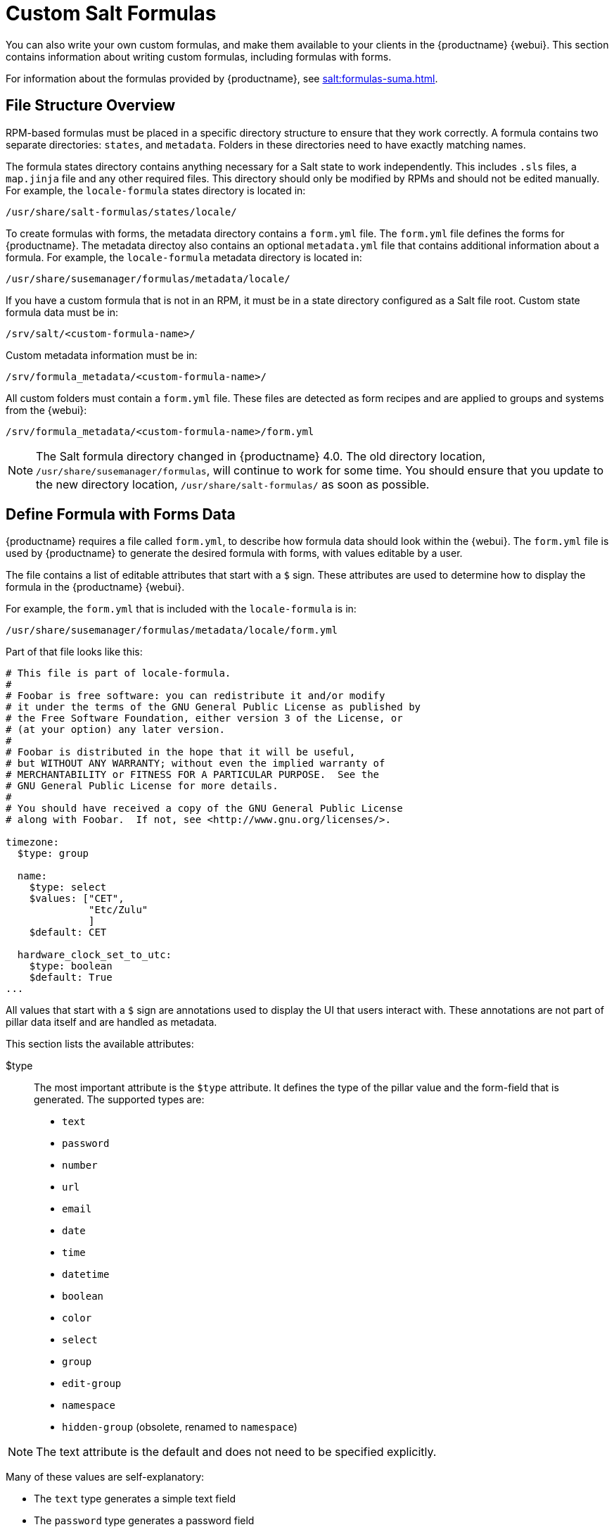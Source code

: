 [[formulas-custom]]
= Custom Salt Formulas

You can also write your own custom formulas, and make them available to your clients in the {productname} {webui}.
This section contains information about writing custom formulas, including formulas with forms.

For information about the formulas provided by {productname}, see xref:salt:formulas-suma.adoc[].



== File Structure Overview

RPM-based formulas must be placed in a specific directory structure to ensure that they work correctly.
A formula contains two separate directories: [path]``states``, and [path]``metadata``.
Folders in these directories need to have exactly matching names.

The formula states directory contains anything necessary for a Salt state to work independently.
This includes [path]``.sls`` files, a [path]``map.jinja`` file and any other required files.
This directory should only be modified by RPMs and should not be edited manually.
For example, the [package]``locale-formula`` states directory is located in:
----
/usr/share/salt-formulas/states/locale/
----

To create formulas with forms, the metadata directory contains a [path]``form.yml`` file.
The [path]``form.yml`` file defines the forms for {productname}.
The metadata directoy also contains an optional [path]``metadata.yml`` file that contains additional information about a formula.
For example, the [package]``locale-formula`` metadata directory is located in:
----
/usr/share/susemanager/formulas/metadata/locale/
----

If you have a custom formula that is not in an RPM, it must be in a state directory configured as a Salt file root.
Custom state formula data must be in:
----
/srv/salt/<custom-formula-name>/
----

Custom metadata information must be in:
----
/srv/formula_metadata/<custom-formula-name>/
----

All custom folders must contain a [path]``form.yml`` file.
These files are detected as form recipes and are applied to groups and systems from the {webui}:
----
/srv/formula_metadata/<custom-formula-name>/form.yml
----

[NOTE]
====
The Salt formula directory changed in {productname}{nbsp}4.0.
The old directory location, [path]``/usr/share/susemanager/formulas``, will continue to work for some time.
You should ensure that you update to the new directory location, [path]``/usr/share/salt-formulas/`` as soon as possible.
====



== Define Formula with Forms Data

{productname} requires a file called [path]``form.yml``, to describe how formula data should look within the {webui}.
The [path]``form.yml`` file is used by {productname} to generate the desired formula with forms, with values editable by a user.

The file contains a list of editable attributes that start with a `$` sign.
These attributes are used to determine how to display the formula in the {productname} {webui}.

For example, the [path]``form.yml`` that is included with the [package]``locale-formula`` is in:
----
/usr/share/susemanager/formulas/metadata/locale/form.yml
----

Part of that file looks like this:

----
# This file is part of locale-formula.
#
# Foobar is free software: you can redistribute it and/or modify
# it under the terms of the GNU General Public License as published by
# the Free Software Foundation, either version 3 of the License, or
# (at your option) any later version.
#
# Foobar is distributed in the hope that it will be useful,
# but WITHOUT ANY WARRANTY; without even the implied warranty of
# MERCHANTABILITY or FITNESS FOR A PARTICULAR PURPOSE.  See the
# GNU General Public License for more details.
#
# You should have received a copy of the GNU General Public License
# along with Foobar.  If not, see <http://www.gnu.org/licenses/>.

timezone:
  $type: group

  name:
    $type: select
    $values: ["CET",
              "Etc/Zulu"
              ]
    $default: CET

  hardware_clock_set_to_utc:
    $type: boolean
    $default: True
...
----


All values that start with a `$` sign are annotations used to display the UI that users interact with.
These annotations are not part of pillar data itself and are handled as metadata.


This section lists the available attributes:

$type::
The most important attribute is the `$type` attribute.
It defines the type of the pillar value and the form-field that is generated.
The supported types are:

** `text`
** `password`
** `number`
** `url`
** `email`
** `date`
** `time`
** `datetime`
** `boolean`
** `color`
** `select`
** `group`
** `edit-group`
** `namespace`
** `hidden-group` (obsolete, renamed to ``namespace``)


[NOTE]
====
The text attribute is the default and does not need to be specified explicitly.
====


Many of these values are self-explanatory:

* The `text` type generates a simple text field
* The `password` type generates a password field
* The `color` type generates a color picker

The ``group``, ``edit-group``, and `namespace` (formerly ``hidden-group``) types do not generate an editable field and are used to structure form and pillar data.
All these types support nesting.

The `group` and `namespace` types differ slightly.
The `group` type generates a visible border with a heading.
The `namespace` type shows nothing visually, and is only used to structure pillar data.

The `edit-group` type allows you to structure and restrict editable fields in a more flexible way.
The `edit-group` type is a collection of items of the same kind.
Collections can have these four shapes:

* List of primitive items
* List of dictionaries
* Dictionary of primitive items
* Dictionary of dictionaries

The size of each collection is variable.
Users can add or remove elements.

For example, `edit-group` supports the `$minItems` and `$maxItems` attributes, which simplifies complex and repeatable input structures.
These, and also `itemName`, are optional.


$default::
Allows you to specify a default value to be displayed.
This default value will be used if no other value is entered.
In an `edit-group` it allows you to create initial members of the group and populate them with specified data.

$optional::
This type is a Boolean attribute.
If it is `true` and the field is empty in the form, then this field will not be generated in the formula data and the generated dictionary will not contain the field name key.
If it is `false` and the field is empty, the formula data will contain a `<field name>: null` entry.

$ifEmpty::
This type is used if the field is empty.
This usually occurs because the user did not provide a value.
The `ifEmpty` type can only be used when `$optional` is `false` or not defined.
If `$optional` is `true`, then `$ifEmpty` is ignored.
In this example, the `DP2` string would be used if the user leaves the field empty:
+
----
displayName:
  $type: string
  $ifEmpty: DP2
----

$name::
Allows you to specify the name of a value that is shown in the form.
If this value is not set, the pillar name is used and capitalized without underscores and dashes.
Reference it in the same section with ``pass:c[${name}]``.

$help and $placeholder::
These attributes are used to give a user a better understanding of what the value should be.
The `$help` type defines the message a user sees when hovering over a field
The `$placeholder` type displays a gray placeholder text in the field

Use `$placeholder` only with text fields like text, password, email or date fields.
Do not add a placeholder if you also use `$default`, as it will hide the placeholder.

$key::
Applicable only if the `edit-group` has the shape of a dictionary.
When the pillar data is a dictionary, the `$key` attribute determines the key of an entry in the dictionary.
+
For example:
+
----
user_passwords:
  $type: edit-group
  $minItems: 1
  $prototype:
    $key:
        $type: text
    $type: text
  $default:
    alice: secret-password
    bob: you-shall-not-pass
----
+
Pillar:
+
----
user_passwords:
  alice:
    secret-password
  bob:
    you-shall-not-pass
----

$minItems and $maxItems::
In an ``edit-group``, `$minItems` and `$maxItems` specifies the lowest and highest numbers for the group.

$itemName::
In an ``edit-group``, `$itemName` defines a template for the name to be used for the members of the group.

$prototype::
In an ``edit-group``, `$prototype` is mandatory and defines the default pre-filled values for newly added members in the group.

$scope::
Specifies a hierarchy level at which a value may be edited.
Possible values are ``system``, `group`, and ``readonly``.
+
The default value is `$scope: system`, allows values to be edited at group and system levels.
A value can be entered for each system but if no value is entered the system will fall back to the group default.
+
The ``$scope: group`` option makes a value editable only for a group.
On the system level you will be able to see the value, but not edit it.
+
The `$scope: readonly` option makes a field read-only.
It can be used to show data to the user, but will not allow them to edit it.
This option should be used in combination with the ``$default`` attribute.

$visibleIf::
+
[NOTE]
====
Deprecated in favor of `$visible`.
====
+
Allows you to show a field or group if a simple condition is met.
An example condition is:
+
----
some_group#another_group#my_checkbox == true
----
+
The left part of the condition is the path to another value, and groups are separated by `$` signs.
The middle section of the condition should be either `==` for a value to be equal or `!=` for values that should be not equal.
The last field in the statement can be any value which a field should have or not have.
+
The field with this attribute associated with it will be shown only when the condition is met.
In this example the field will be shown only if `my_checkbox` is checked.
The ability to use conditional statements is not limited to check boxes.
It may also be used to check values of select-fields, text-fields, and similar.
+
A check box should be structured like this:
+
----
some_group:
  $type: group

  another_group:
    $type: group

      my_checkbox:
        $type: boolean
----
+
Relative paths can be specified using prefix dots.
One dot indicates a sibling, two dots indicate a parent, and so on.
This is mostly useful for ``edit-group``.
+
----
some_group:
  $type: group

  another_group:
    $type: group

    my_checkbox:
      $type: boolean

    my_text:
      $visibleIf: .my_checkbox

  yet_another_group:
    $type: group

    my_text2:
      $visibleIf: ..another_group#my_checkbox

----
+
If you use multiple groups with the attribute, you can allow a users to select an option and show a completely different form, dependent upon the selected value.
+
Values from hidden fields can be merged into the pillar data and sent to the client.
A formula must check the condition again and use the appropriate data.
For example:
+
----
show_option:
  $type: checkbox
some_text:
  $visibleIf: show_option == true
----
+
----
{% if pillar.show_option %}
do_something:
  with: {{ pillar.some_text }}
{% endif %}
----

$values::
Can only be used together with ``$type``
Use to specify the different options in the select-field.
`$values` must be a list of possible values to select.
For example:
+
----
select_something:
  $type: select
  $values: ["option1", "option2"]
----
+
Or:
+
----
select_something:
  $type: select
  $values:
    - option1
    - option2
----

$visible::
Allows you to show a field or group if a condition is met.
You must use the https://github.com/TomFrost/jexl[jexl] expression language to write the condition.
+
Example structure:
+
----
some_group:
  $type: group

  another_group:
    $type: group

      my_checkbox:
        $type: boolean
----
+
An example condition is:
+
----
formValues.some_group.another_group.my_checkbox == true
----
+
The field with this attribute will only show if the condition is met.
In this example, the field will show only if ``my_checkbox`` is checked.
You can also choose other elements for the conditional statement, such as select fields or text fields.
+

+
If you use multiple groups with the attribute, users can select an option that will show a completely different form, depending on the selected value.
+
Values from hidden fields can be merged into the pillar data and sent to the client.
A formula must check the condition again and use the appropriate data.
For example:
+
----
show_option:
  $type: checkbox
some_text:
  $visible: this.parent.value.show_option == true
----
+
----
{% if pillar.show_option %}
do_something:
  with: {{ pillar.some_text }}
{% endif %}
----

$disabled::
Allows you to disable a field or group if a condition is met. You must use the https://github.com/TomFrost/jexl[jexl] expression language to write the condition.
+
If specified at group level it will disable all fields in that group.

$required::
Fields with this attribute are mandatory. Supports using the https://github.com/TomFrost/jexl[jexl] expresion language.

$match::
Allows using a regular expression to validate the content of a text field.
+
It supports the regular expression features existing in JavaScript.
+
Example:
+
----
      hardware:
        $type: text
        $name: Hardware Type and Address
        $placeholder: Enter hardware-type hardware-address (e.g. "ethernet AA:BB:CC:DD:EE:FF")
        $help: Hardware Identifier - prefix is mandatory
        $match: "\\w+ [A-Z]{2}:[A-Z]{2}:[A-Z]{2}:[A-Z]{2}:[A-Z]{2}:[A-Z]{2}"
----


=== Expression language
You must use the https://github.com/TomFrost/jexl[jexl] expression language to write conditions.

Given a structure like this:

----
some_group:
  $type: group

  another_group:
    $type: group

      my_checkbox:
        $type: boolean
----

An example condition is:

----
formValues.some_group.another_group.my_checkbox == true
----

Absolute paths must begin with ``formValues``.

Specify relative paths using ``this.parent.value`` to define the value of the parent.

You can also refer to the parent of the parent, with ``this.parent.parent.value``.
This is mostly useful for ``edit-group`` elements.

Example for relative paths:
----
some_group:
  $type: group

  another_group:
    $type: group

    my_checkbox:
      $type: boolean

    my_text:
      $visible: this.parent.value.my_checkbox

  yet_another_group:
    $type: group

    my_text2:
      $visible: this.parent.parent.value.another_group.my_checkbox

----

.Example: Basic edit-group
----
partitions:
  $name: "Hard Disk Partitions"
  $type: "edit-group"
  $minItems: 1
  $maxItems: 4
  $itemName: "Partition ${name}"
  $prototype:
    name:
      $default: "New partition"
    mountpoint:
      $default: "/var"
    size:
      $type: "number"
      $name: "Size in GB"
  $default:
    - name: "Boot"
      mountpoint: "/boot"
    - name: "Root"
      mountpoint: "/"
      size: 5000
----

Click btn:[Add] to fill the form with the default values.

The formula is called [path]``hd-partitions`` and will appear as [guimenu]``Hd Partitions`` in the {webui}.

image::formula-custom-harddisk-partitions.png[]

To remove the definition of a partition click the minus symbol in the title line of an inner group.

When you are finished, click btn:[Save Formula].


.Example: Nested edit-group
----
users:
  $name: "Users"
  $type: edit-group
  $minItems: 2
  $maxItems: 5
  $prototype:
    name:
      $default: "username"
    password:
      $type: password
    groups:
      $type: edit-group
      $minItems: 1
      $prototype:
        group_name:
          $type: text
  $default:
    - name: "root"
      groups:
        - group_name: "users"
        - group_name: "admins"
    - name: "admin"
      groups:
        - group_name: "users"
----



== Writing Salt Formulas

Salt formulas are pre-written Salt states.
You can use Jinja to configure formulas with pillar data.

Basic Jinja syntax is:
----
pillar.some.value
----

When you are sure a pillar exists, use this syntax:
----
salt['pillar.get']('some:value', 'default value')
----

You can also replace the `pillar` value with `grains`.
For example, ``grains.some.value``.

Using data this way makes the formula configurable.
In this example, a specified package is installed in the ``package_name`` pillar:
----
install_a_package:
  pkg.installed:
    - name: {{ pillar.package_name }}
----

You can also use more complex constructs such as `if/else` and `for-loops` to provide greater functionality:
----
{% if pillar.installSomething %}
something:
  pkg.installed
{% else %}
anotherPackage:
  pkg.installed
{% endif %}
----

Another example:
----
{% for service in pillar.services %}
start_{{ service }}:
  service.running:
    - name: {{ service }}
{% endfor %}
----

Jinja also provides other helpful functions.
For example, you can iterate over a dictionary:
----
{% for key, value in some_dictionary.items() %}
do_something_with_{{ key }}: {{ value }}
{% endfor %}
----

You can have Salt manage your files (for example, configuration files for a program), and change them with pillar data.

In this example, Salt copies the file [path]``salt-file_roots/my_state/files/my_program.conf`` on the server to [path]``/etc/my_program/my_program.conf`` on the client and template it with Jinja:
----
/etc/my_program/my_program.conf:
  file.managed:
    - source: salt://my_state/files/my_program.conf
    - template: jinja
----

This example allows you to use Jinja in the file, like the previous example for states:
----
some_config_option = {{ pillar.config_option_a }}
----


== Separate Data

Separating data from a state can increase flexibility and make it easier to re-use.
You can do this by writing values into a separate file named [path]``map.jinja``.
This file must be within the same directory as the state files.

This example sets `data` to a dictionary with different values, depending on which system the state runs on.
It will also merge data with the pillar using the `some.pillar.data` value so you can access `some.pillar.data.value` by using ``data.value``.

You can choose to override defined values from pillars.
For example, by overriding `some.pillar.data.package` in this example:
----
{% set data = salt['grains.filter_by']({
    'Suse': {
        'package': 'packageA',
        'service': 'serviceA'
    },
    'RedHat': {
        'package': 'package_a',
        'service': 'service_a'
    }
}, merge=salt['pillar.get']('some:pillar:data')) %}
----

When you have created a map file, you can maintain compatibility with multiple system types while accessing deep pillar data in a simpler way.

Now you can import and use `data` in any file.
For example:
----
{% from "some_folder/map.jinja" import data with context %}

install_package_a:
  pkg.installed:
    - name: {{ data.package }}
----

You can define multiple variables by copying the `{% set ...%}` statement with different values and then merge it with other pillars.
For example:
----
{% set server = salt['grains.filter_by']({
    'Suse': {
        'package': 'my-server-pkg'
    }
}, merge=salt['pillar.get']('myFormula:server')) %}
{% set client = salt['grains.filter_by']({
    'Suse': {
        'package': 'my-client-pkg'
    }
}, merge=salt['pillar.get']('myFormula:client')) %}
----

To import multiple variables, separate them with a comma.
For example:
----
{% from "map.jinja" import server, client with context %}
----

For more information about conventions to use when writing formulas, see https://docs.saltstack.com/en/latest/topics/development/conventions/formulas.html.



== Generated Pillar Data

Pillar data is generated by {productname} when events occur like generating the highstate.
You can use an external pillar script to generate pillar data for packages and group IDs, and include all pillar data for a system:
----
/usr/share/susemanager/modules/pillar/suma_minion.py
----

The process is executed like this:

. The `suma_minion.py` script starts and finds all formulas for a system by checking the `group_formulas.json` and `server_formulas.json` files.
. The script loads the values for each formula (groups and from the system) and merges them with the highstate.
    By default, if no values are found, a group overrides a system if `$scope: group`.
. The script also includes a list of formulas applied to the system in a pillar named ``formulas``.

This structure makes it possible to include states.
In this example, the top file is specifically generated by the `mgr_master_tops.py` script.
The top file includes a state called ``formulas`` for each system.
This includes the `formulas.sls` file located in [path]``/usr/share/susemanager/formulas/states`` or [path]``/usr/share/salt-formulas/states/``.
The content looks similar to this:
----
include: {{ pillar["formulas"] }}
----

This pillar includes all formulas that are specified in the pillar data generated from the external pillar script.


Formulas should be created directly after a {productname} installation.
If you encounter any problems with formulas check these things first:

* The external pillar script (``suma_minion.py``) must include formula data.
* Data is saved to [path]``/srv/susemanager/formula_data`` and the [path]``pillar`` and [path]``group_pillar`` sub-directories.
    These directories should be automatically generated by the server.
* Formulas must be included for every client listed in the top file.
    Currently this process is initiated by the [path]``mgr_master_tops.py`` script which includes the `formulas.sls` file located in [path]``/usr/share/susemanager/formulas/states/`` or [path]``/usr/share/salt-formulas/states/``.
    This directory must be a salt file root.
    File roots are configured on the salt-master ({productname}) located at [path]``/etc/salt/master.d/susemanager.conf``.
